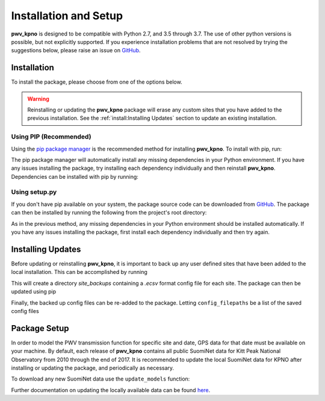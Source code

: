 **********************
Installation and Setup
**********************

**pwv_kpno** is designed to be compatible with Python 2.7, and 3.5 through 3.7.
The use of other python versions is possible, but not explicitly supported.
If you experience installation problems that are not resolved by trying the
suggestions below, please raise an issue on
`GitHub <https://github.com/mwvgroup/pwv_kpno/issues/new/choose>`_.

Installation
============

To install the package, please choose from one of the options below.

.. warning:: Reinstalling or updating the **pwv_kpno** package will erase
  any custom sites that you have added to the previous installation.
  See the :ref:`install:Installing Updates`
  section to update an existing installation.

Using PIP (Recommended)
-----------------------

Using the `pip package manager <https://pip.pypa.io/en/stable/>`_ is the
recommended method for installing **pwv_kpno**. To install with pip, run:

.. code-block:: bash
   :linenos:

    $ pip install pwv_kpno

The pip package manager will automatically install any missing dependencies
in your Python environment. If you have any issues installing the package,
try installing each dependency individually and then reinstall **pwv_kpno**.
Dependencies can be installed with pip by running:

.. code-block:: bash
   :linenos:

    $ pip install numpy
    $ pip install astropy
    $ pip install requests
    $ pip install pytz
    $ pip install scipy


Using setup.py
--------------

If you don't have pip available on your system, the package source code can be
downloaded from `GitHub <https://github.com/mwvgroup/pwv_kpno>`_.
The package can then be installed by running the following from the project's
root directory:

.. code-block:: bash
   :linenos:

    $ python setup.py install --user

As in the previous method, any missing dependencies in your Python environment
should be installed automatically. If you have any issues installing the
package, first install each dependency individually and then try again.

Installing Updates
==================

Before updating or reinstalling **pwv_kpno**, it is important to back up any user
defined sites that have been added to the local installation. This can be accomplished
by running

.. code-block:: python
   :linenos:

    >>> from pwv_kpno.package_settings import settings
    >>>
    >>> sites_to_backup = settings.available_sites
    >>> general_path = './site_backups/{}.ecsv'
    >>> for site in sites_to_backup:
    >>>     settings.set_site(site)
    >>>     out_path = general_path.format(site)
    >>>     settings.settings.export_site_config(out_path)
    >>>
    >>> quit()
    
This will create a directory *site_backups* containing a *.ecsv* format config
file for each site. The package can then be updated using pip

.. code-block:: bash
   :linenos:
   
   $ pip install pwv_kpno --upgrade
   
Finally, the backed up config files can be re-added to the package. Letting
``config_filepaths`` be a list of the saved config files

.. code-block:: python
   :linenos:

    >>> from pwv_kpno.package_settings import settings
    >>>
    >>> for config_path in config_filepaths:
    >>>     settings.import_site_config(config_path)

Package Setup
=============

In order to model the PWV transmission function for specific site and date, GPS
data for that date must be available on your machine. By default, each release
of **pwv_kpno** contains all public SuomiNet data for Kitt Peak National Observatory
from 2010 through the end of 2017. It is recommended to update the local
SuomiNet data for KPNO after installing or updating the package, and
periodically as necessary.

To download any new SuomiNet data use the ``update_models`` function:

.. code-block:: python
    :linenos:

    >>> from pwv_kpno import pwv_atm
    >>> pwv_atm.update_models()

Further documentation on updating the locally available data can be found
`here <./accessing_data.html>`_.
